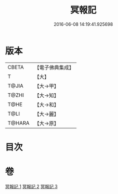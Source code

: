 #+TITLE: 冥報記 
#+DATE: 2016-06-08 14:19:41.925698

* 版本
 |     CBETA|【電子佛典集成】|
 |         T|【大】     |
 |     T@JIA|【大→甲】   |
 |     T@ZHI|【大→知】   |
 |      T@HE|【大→和】   |
 |      T@LI|【大→麗】   |
 |    T@HARA|【大→原】   |

* 目次

* 卷
[[file:KR6r0116_001.txt][冥報記 1]]
[[file:KR6r0116_002.txt][冥報記 2]]
[[file:KR6r0116_003.txt][冥報記 3]]

